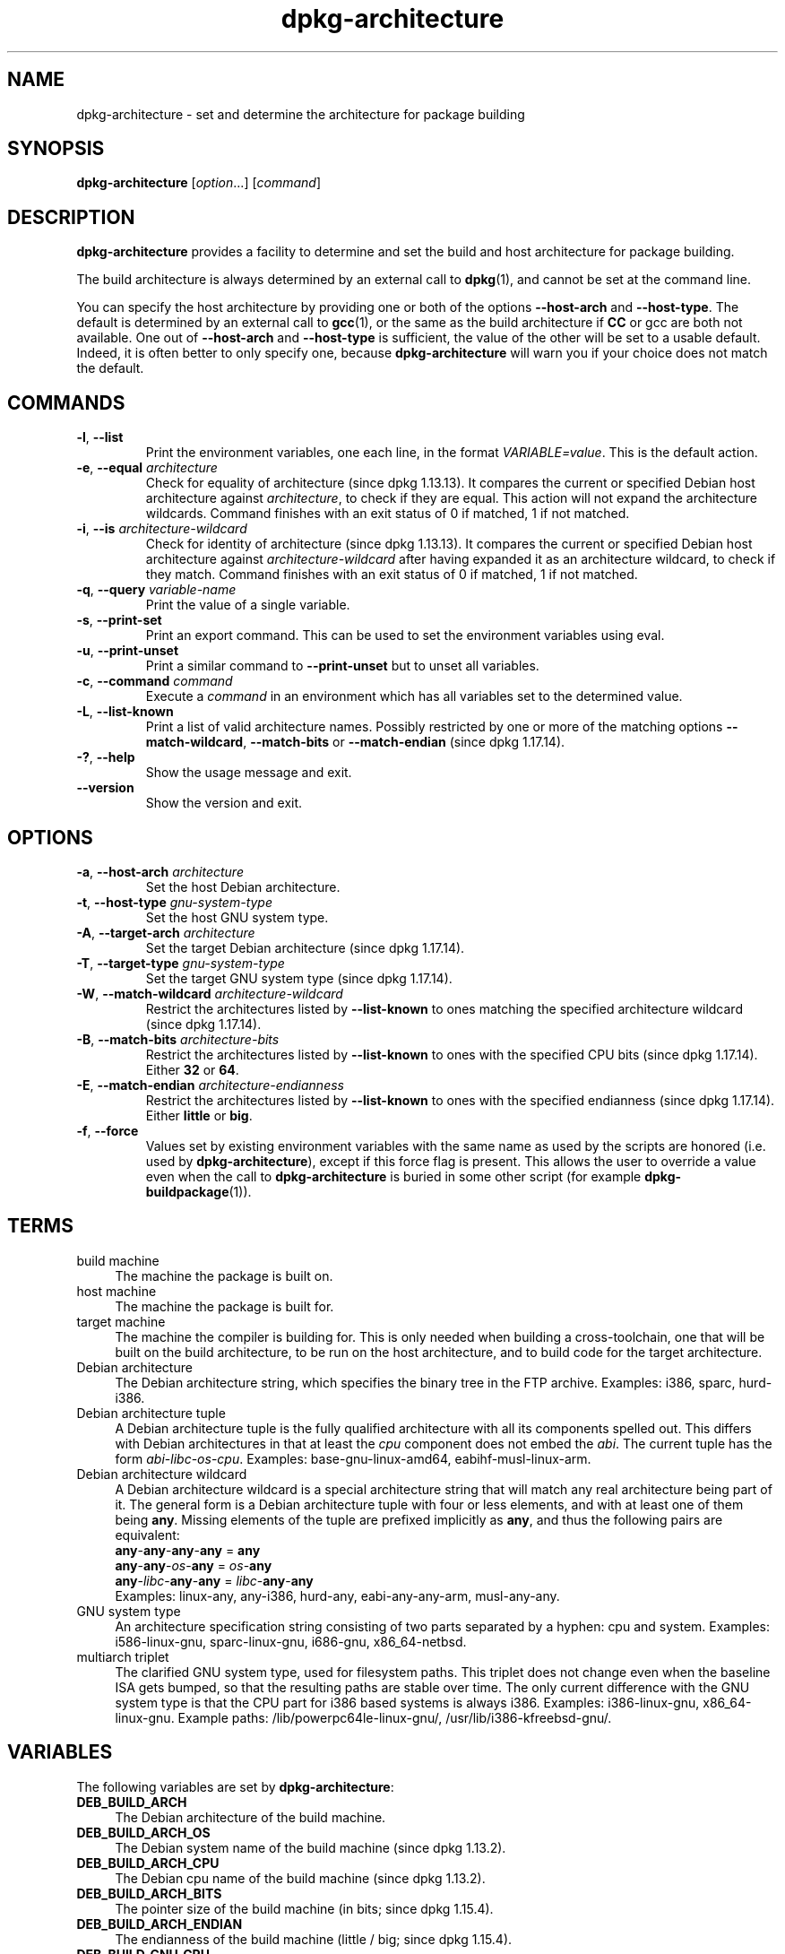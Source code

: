 .\" dpkg manual page - dpkg-architecture(1)
.\"
.\" Copyright © 2005 Marcus Brinkmann <brinkmd@debian.org>
.\" Copyright © 2005 Scott James Remnant <scott@netsplit.com>
.\" Copyright © 2006-2015 Guillem Jover <guillem@debian.org>
.\" Copyright © 2009-2012 Raphaël Hertzog <hertzog@debian.org>
.\"
.\" This is free software; you can redistribute it and/or modify
.\" it under the terms of the GNU General Public License as published by
.\" the Free Software Foundation; either version 2 of the License, or
.\" (at your option) any later version.
.\"
.\" This is distributed in the hope that it will be useful,
.\" but WITHOUT ANY WARRANTY; without even the implied warranty of
.\" MERCHANTABILITY or FITNESS FOR A PARTICULAR PURPOSE.  See the
.\" GNU General Public License for more details.
.\"
.\" You should have received a copy of the GNU General Public License
.\" along with this program.  If not, see <https://www.gnu.org/licenses/>.
.
.TH dpkg\-architecture 1 "%RELEASE_DATE%" "%VERSION%" "dpkg utilities"
.nh
.SH NAME
dpkg\-architecture \- set and determine the architecture for package building
.
.SH SYNOPSIS
.B dpkg\-architecture
.RI [ option "...] [" command ]
.PP
.
.SH DESCRIPTION
.B dpkg\-architecture
provides a facility to determine and set the build and
host architecture for package building.
.PP
The build architecture is always determined by an external call to
\fBdpkg\fP(1), and cannot be set at the command line.
.PP
You can specify the host architecture by providing one or both of the options
\fB\-\-host\-arch\fR and \fB\-\-host\-type\fR. The default is determined by
an external call to
.BR gcc (1),
or the same as the build architecture if \fBCC\fP or gcc are both not
available. One out of \fB\-\-host\-arch\fR and \fB\-\-host\-type\fR is
sufficient, the value of the
other will be set to a usable default. Indeed, it is often better to only
specify one, because \fBdpkg\-architecture\fP will warn you if your choice
does not match the default.
.
.SH COMMANDS
.TP
.BR \-l ", " \-\-list
Print the environment variables, one each line, in the format
\fIVARIABLE=value\fP. This is the default action.
.TP
.BR \-e ", " \-\-equal " \fIarchitecture\fP"
Check for equality of architecture (since dpkg 1.13.13).
It compares the current or specified Debian host architecture against
\fIarchitecture\fP, to check if they are equal.
This action will not expand the architecture wildcards.
Command finishes with an exit status of 0 if matched, 1 if not matched.

.TP
.BR \-i ", " \-\-is " \fIarchitecture-wildcard\fP"
Check for identity of architecture (since dpkg 1.13.13).
It compares the current or specified Debian host architecture against
\fIarchitecture-wildcard\fP after having expanded it as an architecture
wildcard, to check if they match.
Command finishes with an exit status of 0 if matched, 1 if not matched.
.TP
.BR \-q ", " \-\-query " \fIvariable-name\fP"
Print the value of a single variable.
.TP
.BR \-s ", " \-\-print\-set
Print an export command. This can be used to set the environment variables
using eval.
.TP
.BR \-u ", " \-\-print\-unset
Print a similar command to \fB\-\-print\-unset\fP but to unset all variables.
.TP
.BR \-c ", " \-\-command " \fIcommand\fP"
Execute a \fIcommand\fP in an environment which has all variables set to
the determined value.
.TP
.BR \-L ", " \-\-list\-known
Print a list of valid architecture names.
Possibly restricted by one or more of the matching options
\fB\-\-match\-wildcard\fP, \fB\-\-match\-bits\fP or \fB\-\-match\-endian\fP
(since dpkg 1.17.14).
.TP
.BR \-? ", " \-\-help
Show the usage message and exit.
.TP
.B \-\-version
Show the version and exit.
.
.SH OPTIONS
.TP
.BR \-a ", " \-\-host\-arch " \fIarchitecture\fP"
Set the host Debian architecture.
.TP
.BR \-t ", " \-\-host\-type " \fIgnu-system-type\fP"
Set the host GNU system type.
.TP
.BR \-A ", " \-\-target\-arch " \fIarchitecture\fP"
Set the target Debian architecture (since dpkg 1.17.14).
.TP
.BR \-T ", " \-\-target\-type " \fIgnu-system-type\fP"
Set the target GNU system type (since dpkg 1.17.14).
.TP
.BR \-W ", " \-\-match\-wildcard " \fIarchitecture-wildcard\fP"
Restrict the architectures listed by \fB\-\-list\-known\fP to ones matching
the specified architecture wildcard (since dpkg 1.17.14).
.TP
.BR \-B ", " \-\-match\-bits " \fIarchitecture-bits\fP"
Restrict the architectures listed by \fB\-\-list\-known\fP to ones with the
specified CPU bits (since dpkg 1.17.14). Either \fB32\fP or \fB64\fP.
.TP
.BR \-E ", " \-\-match\-endian " \fIarchitecture-endianness\fP"
Restrict the architectures listed by \fB\-\-list\-known\fP to ones with the
specified endianness (since dpkg 1.17.14). Either \fBlittle\fP or \fBbig\fP.
.TP
.BR \-f ", " \-\-force
Values set by existing environment variables with the same name as used by
the scripts are honored (i.e. used by \fBdpkg\-architecture\fP), except if
this force flag is present. This allows the user
to override a value even when the call to \fBdpkg\-architecture\fP is buried
in some other script (for example \fBdpkg\-buildpackage\fP(1)).
.
.SH TERMS
.IP "build machine" 4
The machine the package is built on.
.IP "host machine" 4
The machine the package is built for.
.IP "target machine" 4
The machine the compiler is building for.
This is only needed when building a cross-toolchain, one that will be built
on the build architecture, to be run on the host architecture, and to build
code for the target architecture.
.IP "Debian architecture" 4
The Debian architecture string, which specifies the binary tree in the
FTP archive. Examples: i386, sparc, hurd\-i386.
.IP "Debian architecture tuple" 4
A Debian architecture tuple is the fully qualified architecture with all its
components spelled out.
This differs with Debian architectures in that at least the \fIcpu\fP
component does not embed the \fIabi\fP.
The current tuple has the form \fIabi\fP\-\fIlibc\fP\-\fIos\fP\-\fIcpu\fP.
Examples: base\-gnu\-linux\-amd64, eabihf\-musl\-linux\-arm.
.IP "Debian architecture wildcard" 4
A Debian architecture wildcard is a special architecture string that will
match any real architecture being part of it.
The general form is a Debian architecture tuple with four or less elements,
and with at least one of them being \fBany\fP.
Missing elements of the tuple are prefixed implicitly as \fBany\fP, and thus
the following pairs are equivalent:
.nf
    \fBany\fP\-\fBany\fP\-\fBany\fP\-\fBany\fP = \fBany\fP
    \fBany\fP\-\fBany\fP\-\fIos\fP\-\fBany\fP = \fIos\fP\-\fBany\fP
    \fBany\fP\-\fIlibc\fP\-\fBany\fP\-\fBany\fP = \fIlibc\fP\-\fBany\fP\-\fBany\fP
.fi
Examples: linux\-any, any\-i386, hurd\-any, eabi\-any\-any\-arm,
musl\-any\-any.
.IP "GNU system type" 4
An architecture specification string consisting of two parts separated by
a hyphen: cpu and system.
Examples: i586\-linux\-gnu, sparc\-linux\-gnu, i686\-gnu, x86_64\-netbsd.
.IP "multiarch triplet" 4
The clarified GNU system type, used for filesystem paths.
This triplet does not change even when the baseline ISA gets bumped,
so that the resulting paths are stable over time.
The only current difference with the GNU system type is that the CPU part
for i386 based systems is always i386.
Examples: i386\-linux\-gnu, x86_64\-linux\-gnu.
Example paths: /lib/powerpc64le-linux-gnu/, /usr/lib/i386-kfreebsd-gnu/.
.
.SH VARIABLES
The following variables are set by \fBdpkg\-architecture\fP:
.IP "\fBDEB_BUILD_ARCH\fP" 4
The Debian architecture of the build machine.
.IP "\fBDEB_BUILD_ARCH_OS\fP" 4
The Debian system name of the build machine (since dpkg 1.13.2).
.IP "\fBDEB_BUILD_ARCH_CPU\fP" 4
The Debian cpu name of the build machine (since dpkg 1.13.2).
.IP "\fBDEB_BUILD_ARCH_BITS\fP" 4
The pointer size of the build machine (in bits; since dpkg 1.15.4).
.IP "\fBDEB_BUILD_ARCH_ENDIAN\fP" 4
The endianness of the build machine (little / big; since dpkg 1.15.4).
.IP "\fBDEB_BUILD_GNU_CPU\fP" 4
The CPU part of \fBDEB_BUILD_GNU_TYPE\fP.
.IP "\fBDEB_BUILD_GNU_SYSTEM\fP" 4
The System part of \fBDEB_BUILD_GNU_TYPE\fP.
.IP "\fBDEB_BUILD_GNU_TYPE\fP" 4
The GNU system type of the build machine.
.IP "\fBDEB_BUILD_MULTIARCH\fP" 4
The clarified GNU system type of the build machine, used for filesystem
paths (since dpkg 1.16.0).
.IP "\fBDEB_HOST_ARCH\fP" 4
The Debian architecture of the host machine.
.IP "\fBDEB_HOST_ARCH_OS\fP" 4
The Debian system name of the host machine (since dpkg 1.13.2).
.IP "\fBDEB_HOST_ARCH_CPU\fP" 4
The Debian cpu name of the host machine (since dpkg 1.13.2).
.IP "\fBDEB_HOST_ARCH_BITS\fP" 4
The pointer size of the host machine (in bits; since dpkg 1.15.4).
.IP "\fBDEB_HOST_ARCH_ENDIAN\fP" 4
The endianness of the host machine (little / big; since dpkg 1.15.4).
.IP "\fBDEB_HOST_GNU_CPU\fP" 4
The CPU part of \fBDEB_HOST_GNU_TYPE\fP.
.IP "\fBDEB_HOST_GNU_SYSTEM\fP" 4
The System part of \fBDEB_HOST_GNU_TYPE\fP.
.IP "\fBDEB_HOST_GNU_TYPE\fP" 4
The GNU system type of the host machine.
.IP "\fBDEB_HOST_MULTIARCH\fP" 4
The clarified GNU system type of the host machine, used for filesystem
paths (since dpkg 1.16.0).
.IP "\fBDEB_TARGET_ARCH\fP" 4
The Debian architecture of the target machine (since dpkg 1.17.14).
.IP "\fBDEB_TARGET_ARCH_OS\fP" 4
The Debian system name of the target machine (since dpkg 1.17.14).
.IP "\fBDEB_TARGET_ARCH_CPU\fP" 4
The Debian cpu name of the target machine (since dpkg 1.17.14).
.IP "\fBDEB_TARGET_ARCH_BITS\fP" 4
The pointer size of the target machine (in bits; since dpkg 1.17.14).
.IP "\fBDEB_TARGET_ARCH_ENDIAN\fP" 4
The endianness of the target machine (little / big; since dpkg 1.17.14).
.IP "\fBDEB_TARGET_GNU_CPU\fP" 4
The CPU part of \fBDEB_TARGET_GNU_TYPE\fP (since dpkg 1.17.14).
.IP "\fBDEB_TARGET_GNU_SYSTEM\fP" 4
The System part of \fBDEB_TARGET_GNU_TYPE\fP (since dpkg 1.17.14).
.IP "\fBDEB_TARGET_GNU_TYPE\fP" 4
The GNU system type of the target machine (since dpkg 1.17.14).
.IP "\fBDEB_TARGET_MULTIARCH\fP" 4
The clarified GNU system type of the target machine, used for filesystem
paths (since dpkg 1.17.14).
.
.SH FILES
.SS Architecture tables
All these files have to be present for \fBdpkg\-architecture\fP to
work. Their location can be overridden at runtime with the environment
variable \fBDPKG_DATADIR\fP.
These tables contain a format \fBVersion\fP pseudo-field on their first
line to mark their format, so that parsers can check if they understand
it, such as "# Version=1.0".
.TP
.I %PKGDATADIR%/cputable
Table of known CPU names and mapping to their GNU name.
Format version 1.0 (since dpkg 1.13.2).
.TP
.I %PKGDATADIR%/ostable
Table of known operating system names and mapping to their GNU name.
Format version 2.0 (since dpkg 1.18.11).
.TP
.I %PKGDATADIR%/tupletable
Mapping between Debian architecture tuples and Debian architecture
names.
Format version 1.0 (since dpkg 1.18.11).
.TP
.I %PKGDATADIR%/abitable
Table of Debian architecture ABI attribute overrides.
Format version 2.0 (since dpkg 1.18.11).
.SS Packaging support
.TP
.I %PKGDATADIR%/architecture.mk
Makefile snippet that properly sets and exports all the variables that
\fBdpkg\-architecture\fP outputs (since dpkg 1.16.1).
.
.SH EXAMPLES
\fBdpkg\-buildpackage\fP accepts the \fB\-a\fR option and passes it to
\fBdpkg\-architecture\fP. Other examples:
.IP
CC=i386\-gnu\-gcc dpkg\-architecture \-c debian/rules build
.IP
eval \`dpkg\-architecture \-u\`
.PP
Check if the current or specified host architecture is equal to an
architecture:
.IP
dpkg\-architecture \-elinux\-alpha
.IP
dpkg\-architecture \-amips \-elinux\-mips
.PP
Check if the current or specified host architecture is a Linux system:
.IP
dpkg\-architecture \-ilinux\-any
.IP
dpkg\-architecture \-ai386 \-ilinux\-any
.
.SS Usage in debian/rules
The environment variables set by \fBdpkg\-architecture\fP are passed to
\fIdebian/rules\fP as make variables (see make documentation). However,
you should not rely on them, as this breaks manual invocation of the
script. Instead, you should always initialize them using
\fBdpkg\-architecture\fP with the \fB\-q\fP option. Here are some examples,
which also show how you can improve the cross compilation support in your
package:
.PP
Retrieving the GNU system type and forwarding it to ./configure:
.PP
.RS 4
.nf
DEB_BUILD_GNU_TYPE ?= $(shell dpkg\-architecture \-qDEB_BUILD_GNU_TYPE)
DEB_HOST_GNU_TYPE ?= $(shell dpkg\-architecture \-qDEB_HOST_GNU_TYPE)
[...]
ifeq ($(DEB_BUILD_GNU_TYPE), $(DEB_HOST_GNU_TYPE))
  confflags += \-\-build=$(DEB_HOST_GNU_TYPE)
else
  confflags += \-\-build=$(DEB_BUILD_GNU_TYPE) \\
               \-\-host=$(DEB_HOST_GNU_TYPE)
endif
[...]
\&./configure $(confflags)
.fi
.RE
.PP
Doing something only for a specific architecture:
.PP
.RS 4
.nf
DEB_HOST_ARCH ?= $(shell dpkg\-architecture \-qDEB_HOST_ARCH)

ifeq ($(DEB_HOST_ARCH),alpha)
  [...]
endif
.fi
.RE
.PP
or if you only need to check the CPU or OS type, use the
\fBDEB_HOST_ARCH_CPU\fP or \fBDEB_HOST_ARCH_OS\fP variables.
.PP
Note that you can also rely on an external Makefile snippet to properly
set all the variables that \fBdpkg\-architecture\fP can provide:
.PP
.RS 4
.nf
include %PKGDATADIR%/architecture.mk

ifeq ($(DEB_HOST_ARCH),alpha)
  [...]
endif
.fi
.RE
.PP
In any case, you should never use \fBdpkg \-\-print\-architecture\fP to get
architecture information during a package build.
.
.SH NOTES
All long command and option names available only since dpkg 1.17.17.
.
.SH SEE ALSO
.BR dpkg\-buildpackage (1),
.BR dpkg\-cross (1).
